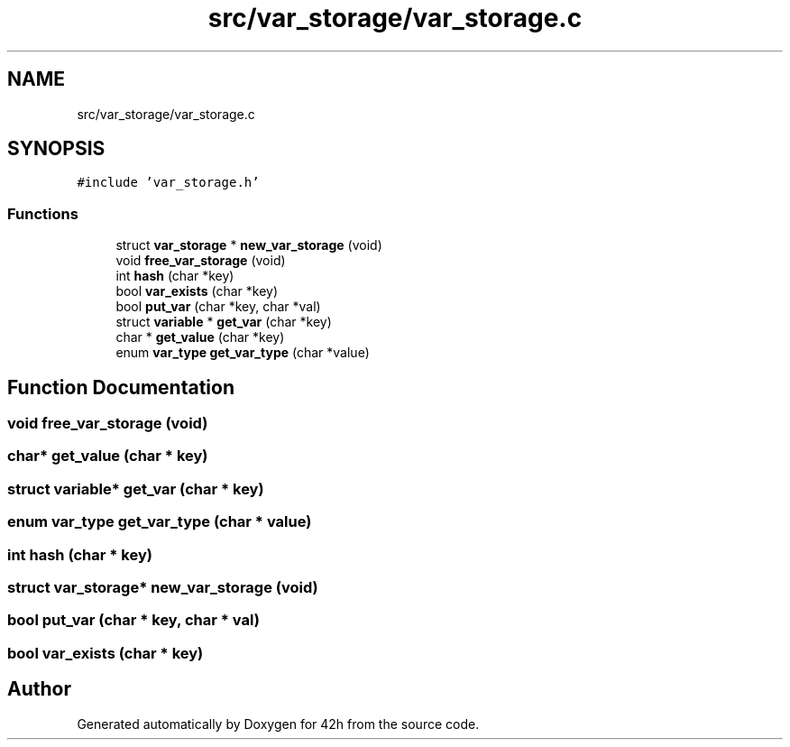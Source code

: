 .TH "src/var_storage/var_storage.c" 3 "Mon May 4 2020" "Version v0.1" "42h" \" -*- nroff -*-
.ad l
.nh
.SH NAME
src/var_storage/var_storage.c
.SH SYNOPSIS
.br
.PP
\fC#include 'var_storage\&.h'\fP
.br

.SS "Functions"

.in +1c
.ti -1c
.RI "struct \fBvar_storage\fP * \fBnew_var_storage\fP (void)"
.br
.ti -1c
.RI "void \fBfree_var_storage\fP (void)"
.br
.ti -1c
.RI "int \fBhash\fP (char *key)"
.br
.ti -1c
.RI "bool \fBvar_exists\fP (char *key)"
.br
.ti -1c
.RI "bool \fBput_var\fP (char *key, char *val)"
.br
.ti -1c
.RI "struct \fBvariable\fP * \fBget_var\fP (char *key)"
.br
.ti -1c
.RI "char * \fBget_value\fP (char *key)"
.br
.ti -1c
.RI "enum \fBvar_type\fP \fBget_var_type\fP (char *value)"
.br
.in -1c
.SH "Function Documentation"
.PP 
.SS "void free_var_storage (void)"

.SS "char* get_value (char * key)"

.SS "struct \fBvariable\fP* get_var (char * key)"

.SS "enum \fBvar_type\fP get_var_type (char * value)"

.SS "int hash (char * key)"

.SS "struct \fBvar_storage\fP* new_var_storage (void)"

.SS "bool put_var (char * key, char * val)"

.SS "bool var_exists (char * key)"

.SH "Author"
.PP 
Generated automatically by Doxygen for 42h from the source code\&.
